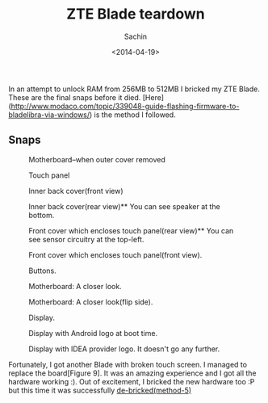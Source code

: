 #+title: ZTE Blade teardown
#+author: Sachin
#+date: <2014-04-19>

In an attempt to unlock RAM from 256MB to 512MB I bricked my ZTE
Blade. These are the final snaps before it died.
[Here](http://www.modaco.com/topic/339048-guide-flashing-firmware-to-bladelibra-via-windows/)
is the method I followed.

** Snaps

   #+CAPTION: Motherboard--when outer cover removed
   #+ATTR_HTML: :width 100% :height
   [[file:images/posts/zte_blade_teardown/1.jpg]]

   #+CAPTION: Touch panel
   #+ATTR_HTML: :width 100% :height
   [[file:images/posts/zte_blade_teardown/3.jpg]]

   #+CAPTION: Inner back cover(front view)
   #+ATTR_HTML: :width 100% :height
   [[file:images/posts/zte_blade_teardown/4.jpg]]

   #+CAPTION: Inner back cover(rear view)** You can see speaker at the bottom.
   #+ATTR_HTML: :width 100% :height
   [[file:images/posts/zte_blade_teardown/5.jpg]]

   #+CAPTION: Front cover which encloses touch panel(rear view)** You can see sensor circuitry at the top-left.
   #+ATTR_HTML: :width 100% :height
   [[file:images/posts/zte_blade_teardown/6.jpg]]

   #+CAPTION: Front cover which encloses touch panel(front view).
   #+ATTR_HTML: :width 100% :height
   [[file:images/posts/zte_blade_teardown/7.jpg]]

   #+CAPTION: Buttons.
   #+ATTR_HTML: :width 100% :height
   [[file:images/posts/zte_blade_teardown/8.jpg]]

   #+CAPTION: Motherboard: A closer look.
   #+ATTR_HTML: :width 100% :height
   [[file:images/posts/zte_blade_teardown/9.jpg]]

   #+CAPTION: Motherboard: A closer look(flip side).
   #+ATTR_HTML: :width 100% :height
   [[file:images/posts/zte_blade_teardown/10.jpg]]

   #+CAPTION: Display.
   #+ATTR_HTML: :width 100% :height
   [[file:images/posts/zte_blade_teardown/11.jpg]]

   #+CAPTION: Display with Android logo at boot time.
   #+ATTR_HTML: :width 100% :height
   [[file:images/posts/zte_blade_teardown/12.jpg]]

   #+CAPTION: Display with IDEA provider logo. It doesn't go any further.
   #+ATTR_HTML: :width 100% :height
   [[file:images/posts/zte_blade_teardown/13.jpg]]

Fortunately, I got another Blade with broken touch screen. I managed
to replace the board[Figure 9]. It was an amazing experience and I got
all the hardware working :). Out of excitement, I bricked the new
hardware too :P but this time it was successfully [[http://www.modaco.com/topic/343587-guide-de-bricking-a-zte-blade/][de-bricked(method-5)]]
